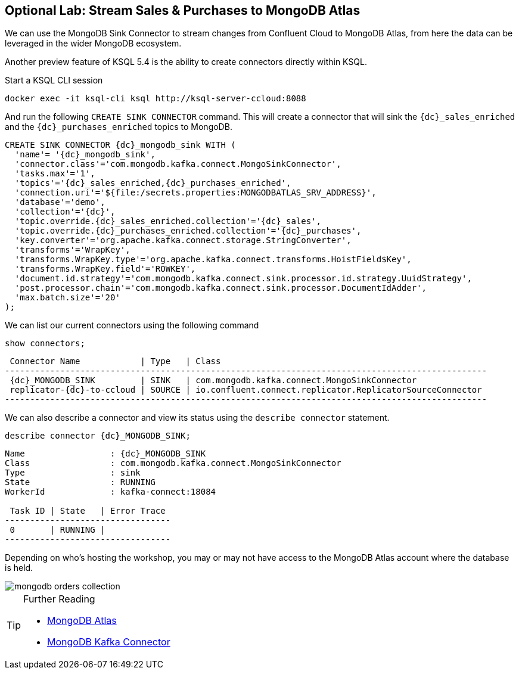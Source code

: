 == Optional Lab: Stream Sales & Purchases to MongoDB Atlas

We can use the MongoDB Sink Connector to stream changes from Confluent Cloud to MongoDB Atlas, from here the data can be leveraged in the wider MongoDB ecosystem.

Another preview feature of KSQL 5.4 is the ability to create connectors directly within KSQL.

Start a KSQL CLI session
[source,bash,subs=attributes]
----
docker exec -it ksql-cli ksql http://ksql-server-ccloud:8088
----

And run the following `CREATE SINK CONNECTOR` command. This will create a connector that will sink the `{dc}_sales_enriched` and the `{dc}_purchases_enriched` topics to MongoDB.

[source,bash,subs=attributes]
----
CREATE SINK CONNECTOR {dc}_mongodb_sink WITH (
  'name'= '{dc}_mongodb_sink',
  'connector.class'='com.mongodb.kafka.connect.MongoSinkConnector',
  'tasks.max'='1',
  'topics'='{dc}_sales_enriched,{dc}_purchases_enriched',
  'connection.uri'='${file:/secrets.properties:MONGODBATLAS_SRV_ADDRESS}',
  'database'='demo',
  'collection'='{dc}',
  'topic.override.{dc}_sales_enriched.collection'='{dc}_sales',
  'topic.override.{dc}_purchases_enriched.collection'='{dc}_purchases',
  'key.converter'='org.apache.kafka.connect.storage.StringConverter',
  'transforms'='WrapKey',
  'transforms.WrapKey.type'='org.apache.kafka.connect.transforms.HoistField$Key',
  'transforms.WrapKey.field'='ROWKEY',
  'document.id.strategy'='com.mongodb.kafka.connect.sink.processor.id.strategy.UuidStrategy',
  'post.processor.chain'='com.mongodb.kafka.connect.sink.processor.DocumentIdAdder',
  'max.batch.size'='20'
);

----

We can list our current connectors using the following command

[source,bash,subs=attributes]
----
show connectors;
----

[source,bash,subs=attributes]
----
 Connector Name            | Type   | Class
------------------------------------------------------------------------------------------------
 {dc}_MONGODB_SINK         | SINK   | com.mongodb.kafka.connect.MongoSinkConnector
 replicator-{dc}-to-ccloud | SOURCE | io.confluent.connect.replicator.ReplicatorSourceConnector
------------------------------------------------------------------------------------------------
----

We can also describe a connector and view its status using the `describe connector` statement.

[source,bash,subs=attributes]
----
describe connector {dc}_MONGODB_SINK;
----
[source,bash,subs=attributes]
----
Name                 : {dc}_MONGODB_SINK
Class                : com.mongodb.kafka.connect.MongoSinkConnector
Type                 : sink
State                : RUNNING
WorkerId             : kafka-connect:18084

 Task ID | State   | Error Trace
---------------------------------
 0       | RUNNING |
---------------------------------
----

Depending on who's hosting the workshop, you may or may not have access to the MongoDB Atlas account where the database is held.

image::./images/mongodb-orders-collection.png[]

.Further Reading
[TIP]
====
* link:https://www.mongodb.com/cloud/atlas[MongoDB Atlas]
* link:https://github.com/mongodb/mongo-kafka[MongoDB Kafka Connector]
====